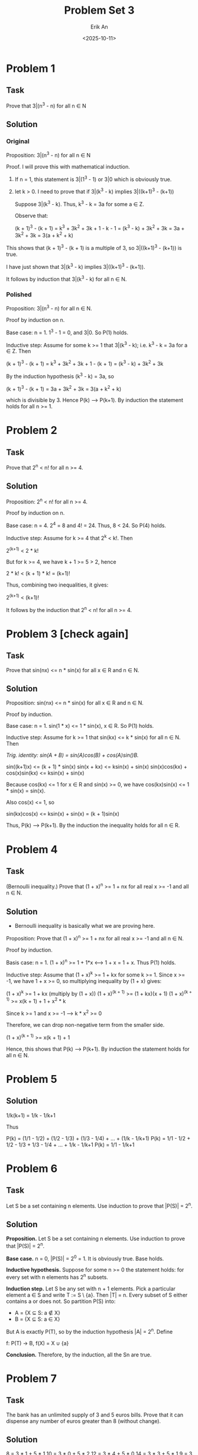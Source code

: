 #+title: Problem Set 3
#+author: Erik An
#+email: obluda2173@gmail.com
#+date: <2025-10-11>
#+lastmod: <2025-10-13 10:11>
#+options: num:t
#+startup: overview

* Problem 1
** Task
Prove that 3|(n^3 - n) for all n ∈ N

** Solution
*** Original
Proposition: 3|(n^3 - n) for all n ∈ N

Proof. I will prove this with mathematical induction.
1. If n = 1, this statement is 3|(1^3 - 1) or 3|0 which is obviously true.
2. let k > 0. I need to prove that if 3|(k^3 - k) implies 3|((k+1)^3 - (k+1))

   Suppose 3|(k^3 - k). Thus, k^3 - k = 3a for some a ∈ Z.

   Observe that:

   (k + 1)^3 - (k + 1) = k^3 + 3k^2 + 3k + 1 - k - 1
                       = (k^3 - k) + 3k^2 + 3k
                       = 3a + 3k^2 + 3k
                       = 3(a + k^2 + k)

This shows that (k + 1)^3 - (k + 1) is a multiple of 3, so 3|((k+1)^3 - (k+1)) is true.

I have just shown that 3|(k^3 - k) implies 3|((k+1)^3 - (k+1)).

It follows by induction that 3|(k^3 - k) for all n ∈ N.

*** Polished
Proposition: 3|(n^3 - n) for all n ∈ N.

Proof by induction on n.

Base case: n = 1. 1^3 - 1 = 0, and 3|0. So P(1) holds.

Inductive step: Assume for some k >= 1 that 3|(k^3 - k); i.e. k^3 - k = 3a for a ∈ Z. Then

(k + 1)^3 - (k + 1) = k^3 + 3k^2 + 3k + 1 - (k + 1)
                    = (k^3 - k) + 3k^2 + 3k

By the induction hypothesis (k^3 - k) = 3a, so

(k + 1)^3 - (k + 1) = 3a + 3k^2 + 3k
                    = 3(a + k^2 + k)

which is divisible by 3. Hence P(k) --> P(k+1). By induction the statement holds for all n >= 1.

* Problem 2
** Task
Prove that 2^n < n! for all n >= 4.

** Solution
Proposition: 2^n < n! for all n >= 4.

Proof by induction on n.

Base case: n = 4. 2^4 = 8 and 4! = 24. Thus, 8 < 24. So P(4) holds.

Inductive step: Assume for k >= 4 that 2^k < k!. Then

2^(k+1) < 2 * k!

But for k >= 4, we have k + 1 >= 5 > 2, hence

2 * k! < (k + 1) * k! = (k+1)!

Thus, combining two inequalities, it gives:

2^(k+1) < (k+1)!

It follows by the induction that 2^n < n! for all n >= 4.

* Problem 3 [check again]
** Task
Prove that sin(nx) <= n * sin(x) for all x ∈ R and n ∈ N.

** Solution
Proposition: sin(nx) <= n * sin(x) for all x ∈ R and n ∈ N.

Proof by induction.

Base case: n = 1. sin(1 * x) <= 1 * sin(x), x ∈ R. So P(1) holds.

Inductive step: Assume for k >= 1 that sin(kx) <= k * sin(x) for all n ∈ N. Then

/Trig. identity: sin(A + B) = sin(A)cos(B) + cos(A)sin()B./

sin((k+1)x) <= (k + 1) * sin(x)
sin(x + kx) <= ksin(x) + sin(x)
sin(x)cos(kx) + cos(x)sin(kx) <= ksin(x) + sin(x)

Because cos(kx) <= 1 for x ∈ R and sin(x) >= 0, we have cos(kx)sin(x) <= 1 * sin(x) = sin(x).

Also cos(x) <= 1, so

sin(kx)cos(x) <= ksin(x) + sin(x) = (k + 1)sin(x)

Thus, P(k) --> P(k+1). By the induction the inequality holds for all n ∈ R.

* Problem 4
** Task
(Bernoulli inequality.) Prove that (1 + x)^n >= 1 + nx for all real x >= -1 and all n ∈ N.

** Solution
- Bernoulli inequality is basically what we are proving here.

Proposition: Prove that (1 + x)^n >= 1 + nx for all real x >= -1 and all n ∈ N.

Proof by induction.

Basis case: n = 1. (1 + x)^n >= 1 + 1*x  <--> 1 + x = 1 + x. Thus P(1) holds.

Inductive step: Assume that (1 + x)^k >= 1 + kx for some k >= 1. Since x >= -1, we have 1 + x >= 0, so multiplying inequality by (1 + x) gives:

(1 + x)^k >= 1 + kx  (multiply by (1 + x))
(1 + x)^(k + 1) >= (1 + kx)(x + 1)
(1 + x)^(k + 1) >= x(k + 1) + 1 + x^2 * k

Since k >= 1 and x >= -1 --> k * x^2 >= 0

Therefore, we can drop non-negative term from the smaller side.

(1 + x)^(k + 1) >= x(k + 1) + 1

Hence, this shows that P(k) --> P(k+1). By induction the statement holds for all n ∈ N.

* Problem 5
** Solution
1/k(k+1) = 1/k - 1/k+1

Thus

P(k) = (1/1 - 1/2) + (1/2 - 1/3) + (1/3 - 1/4) + ... + (1/k - 1/k+1)
P(k) = 1/1 - 1/2 + 1/2 - 1/3 + 1/3 - 1/4 + ... + 1/k - 1/k+1
P(k) = 1/1 - 1/k+1

* Problem 6
** Task
Let S be a set containing n elements. Use induction to prove that |P(S)| = 2^n.

** Solution
*Proposition.* Let S be a set containing n elements. Use induction to prove that |P(S)| = 2^n.

*Base case.* n = 0, |P(S)| = 2^0 = 1. It is obviously true. Base holds.

*Inductive hypothesis.* Suppose for some n >= 0 the statement holds: for every set with n elements has 2^n subsets.

*Induction step.* Let S be any set with n + 1 elements. Pick a particular element a ∈ S and write T := S \ {a}. Then |T| = n. Every subset of S either contains a or does not. So partition P(S) into:

- A = {X ⊆ S: a ∉ X}
- B = {X ⊆ S: a ∈ X}

But A is exactly P(T), so by the induction hypothesis |A| = 2^n. Define

f: P(T) -> B,   f(X) = X ∪ {a}



*Conclusion.* Therefore, by the induction, all the Sn are true.

* Problem 7
** Task
The bank has an unlimited supply of 3 and 5 euros bills. Prove that it can dispense any number of euros greater than 8 (without change).

** Solution
8 = 3 * 1 + 5 * 1       10 = 3 * 0 + 5 * 2      12 = 3 * 4 + 5 * 0      14 = 3 * 3 + 5 * 1
9 = 3 * 3 + 5 * 1       11 = 3 * 2 + 5 * 1      13 = 3 * 1 + 5 * 2      15 = 3 * 0 + 5 * 3

*Proposition.* If n ∈ R, n >= 8, then n = 3a + 5b, where a,b ∈ Z; a,b >= 0.

*Base cases.* In the induction step I will need 3 cases prior. Therefore
              Let a = 1, b = 1, then 3 * 1 + 5 * 1 = 8.
              Let a = 1, b = 1, then 3 * 3 + 5 * 0 = 9.
              Let a = 1, b = 1, then 3 * 0 + 5 * 2 = 10.
              Base holds.

*Inductive hypothesis.* Assume that for some integer k >= 10, the result holds for
                        n = 10, 11, ..., k.

*Induction step.* I aim to prove the result for k + 1. By the inductive hypothesis.

I must show k + 1 has the same form.

(k + 1) - 3 = k - 2

Since k >= 10, we have k - 2 >= 8. By the inductive hypothesis k - 2 = 3a + 5b

k + 1 = 3 + (k − 2) = 3 + (3a + 5b) = 3(a + 1) + 5b

*Conclusion.* Because the base cases 8, 9, 10 hold, and an inductive step works for every k >= 10, by strong induction, every integer n >= 8 can be written in the form of 3a + 5b, whith a,b ∈ Z; a,b >= 0.

* Problem 8
** Task
There is a 16 × 16 chess board with one square removed. Prove that it can be tiled using triminoes (you can rotate them). We have already proved it in class, and now your goal is to express the proof in words.

** Solution
Chess board follows the resolution of 2^n x 2^n.

*Base case.* The base case is when n = 1, and among the four possible squares that one can remove from a 2x2 chessboard, each leaves a chessboard which can be perfectly covered by the single L shaped tile.

*Inductive hypothesis.* Let k ∈ N, and assume that if any one square is removed from a 2^k x 2^k chessboard, the result can be perfectly covered with L shaped tiles.

*Induction step.* Consider 2^(k+1) x 2^(k+1) chessboard with any one square removed. Cut this chessboard in half vertically and horisontally to form 2^k x 2^k cehssboards. One of these four will have a square removed and hence by the induction hypothesis can be perfectly covered.

Next place a single L shaped tile so that it covers one from each of the other three 2ˆk x 2^k chessboards.

Each of these other 2^k x 2ˆk chessboards can be perfectly covered by the inductive hypothesis, and hence 2^(k+1) x 2^(k+1) chessboard can be perfecly covered.

*Conclusion.* Byb induction, for every n ∈ N, if any one square is removed from a 2^n x 2^n chessboard, the result can be perfectly covered with L shaped tiles.

* Problem 9
